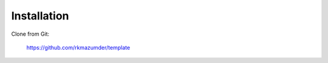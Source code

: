 ============
Installation
============

Clone from Git:

    https://github.com/rkmazumder/template
